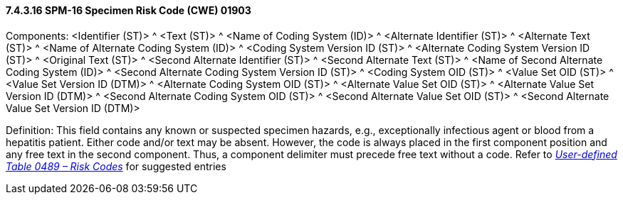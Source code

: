 ==== 7.4.3.16 SPM-16 Specimen Risk Code (CWE) 01903 

Components: <Identifier (ST)> ^ <Text (ST)> ^ <Name of Coding System (ID)> ^ <Alternate Identifier (ST)> ^ <Alternate Text (ST)> ^ <Name of Alternate Coding System (ID)> ^ <Coding System Version ID (ST)> ^ <Alternate Coding System Version ID (ST)> ^ <Original Text (ST)> ^ <Second Alternate Identifier (ST)> ^ <Second Alternate Text (ST)> ^ <Name of Second Alternate Coding System (ID)> ^ <Second Alternate Coding System Version ID (ST)> ^ <Coding System OID (ST)> ^ <Value Set OID (ST)> ^ <Value Set Version ID (DTM)> ^ <Alternate Coding System OID (ST)> ^ <Alternate Value Set OID (ST)> ^ <Alternate Value Set Version ID (DTM)> ^ <Second Alternate Coding System OID (ST)> ^ <Second Alternate Value Set OID (ST)> ^ <Second Alternate Value Set Version ID (DTM)>

Definition: This field contains any known or suspected specimen hazards, e.g., exceptionally infectious agent or blood from a hepatitis patient. Either code and/or text may be absent. However, the code is always placed in the first component position and any free text in the second component. Thus, a component delimiter must precede free text without a code. Refer to file:///E:\V2\v2.9%20final%20Nov%20from%20Frank\V29_CH02C_Tables.docx#HL70489[_User-defined Table 0489 – Risk Codes_] for suggested entries

